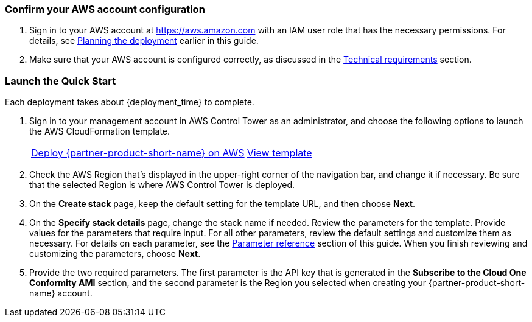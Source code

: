=== Confirm your AWS account configuration

. Sign in to your AWS account at https://aws.amazon.com with an IAM user role that has the necessary permissions. For details, see link:#_planning_the_deployment[Planning the deployment] earlier in this guide.
. Make sure that your AWS account is configured correctly, as discussed in the link:#_technical_requirements[Technical requirements] section.

// Optional based on Marketplace listing. Not to be edited
ifdef::marketplace_subscription[]
=== Subscribe to the {partner-product-short-name}

This Quick Start requires a subscription to the SaaS offering for {partner-product-short-name} in AWS Marketplace.

. Sign in to your AWS account.
. Open the page for the {partner-product-short-name} SaaS offering in https://aws.amazon.com/marketplace/pp/B07MVH8NDF[AWS Marketplace^], and then choose *Continue to Subscribe*.
. Choose the contract duration, provide the renewal settings, select the contract options to be activated with your contract, and choose *Create contract*.
+
image::../images/software_contract.png[Software Contract]

. You are prompted to confirm the contract. If you agree to the pricing, choose *Pay Now*. You are redirected to the {partner-product-short-name} portal.
. In the {partner-product-short-name} portal, continue to create your account. Choose the Region in which to host your data. Most organizations choose the Region closest to the majority of their workloads. Some other organizations may have compliance requirements that affect their Region choice.
. After your account is created, log in. On the {partner-product-short-name} home page, choose the *Conformity* tile. Skip the wizard that prompts you to add your first AWS account; the AWS Control Tower integration manages adding the account for you.
+
image::../images/conformity_tile.png[{partner-product-short-name} tile]

NOTE: The process of adding current and future AWS Control Tower cccounts to the {partner-product-short-name} console is automated. 

+
. In the {partner-product-short-name} console, choose the arrow next to your name in the top-right corner. Then choose *User settings > API Keys"* from the left navigation and create a new API key. Be sure to save this string, as it cannot be retrieved later. This key is used to authenticate the automation from the AWS Control Tower Master to the {partner-product-short-name} API. For more information about generating an API key, see the https://cloudconformity.atlassian.net/wiki/spaces/HELP/pages/77463659/Public+API+-+API+Keys[{partner-product-short-name} documentation^].

endif::marketplace_subscription[]
// \Not to be edited

=== Launch the Quick Start

Each deployment takes about {deployment_time} to complete.

. Sign in to your management account in AWS Control Tower as an administrator, and choose the following options to launch the AWS CloudFormation template.
+
[cols="1,1"]
|===
^|http://qs_launch_permalink[Deploy {partner-product-short-name} on AWS^]
^|http://qs_template_permalink[View template^]
|===
. Check the AWS Region that’s displayed in the upper-right corner of the navigation bar, and change it if necessary. Be sure that the selected Region is where AWS Control Tower is deployed. 
. On the *Create stack* page, keep the default setting for the template URL, and then choose *Next*.
. On the *Specify stack details* page, change the stack name if needed. Review the parameters for the template. Provide values for the parameters that require input. For all other parameters, review the default settings and customize them as necessary. For details on each parameter, see the link:#_parameter_reference[Parameter reference] section of this guide. When you finish reviewing and customizing the parameters, choose *Next*.
. Provide the two required parameters. The first parameter is the API key that is generated in the *Subscribe to the Cloud One Conformity AMI* section, and the second parameter is the Region you selected when creating your {partner-product-short-name} account. 